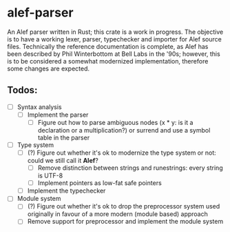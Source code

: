 * alef-parser 
An Alef parser written in Rust; this crate is a work in progress. The objective
is to have a working lexer, parser, typechecker and importer for Alef source
files. Technically the reference documentation is complete, as Alef has been
described by Phil Winterbottom at Bell Labs in the '90s; however, this is to
be considered a somewhat modernized implementation, therefore some changes
are expected. 

** Todos: 
- [ ] Syntax analysis
    - [ ] Implement the parser 
        - [ ] Figure out how to parse ambiguous nodes (x * y: is it a declaration or a multiplication?) or surrend and use a symbol table in the parser
- [ ] Type system
    - [ ] (?) Figure out whether it's ok to modernize the type system or not: could we still call it *Alef*?
        - [ ] Remove distinction between strings and runestrings: every string is UTF-8
        - [ ] Implement pointers as low-fat safe pointers
    - [ ] Implement the typechecker
- [ ] Module system
    - [ ] (?) Figure out whether it's ok to drop the preprocessor system used originally in favour of a more modern (module based) approach
    - [ ] Remove support for preprocessor and implement the module system
